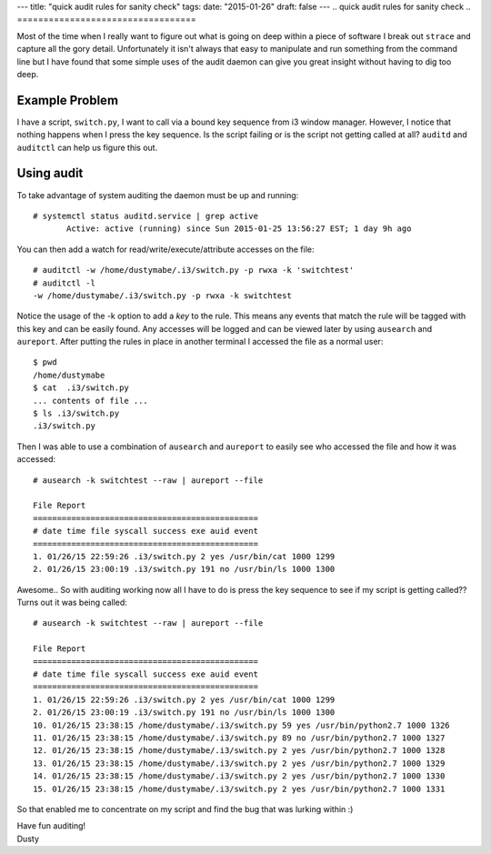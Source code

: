 ---
title: "quick audit rules for sanity check"
tags:
date: "2015-01-26"
draft: false
---
.. quick audit rules for sanity check
.. ==================================

Most of the time when I really want to figure out what is going on
deep within a piece of software I break out ``strace`` and capture all the
gory detail. Unfortunately it isn't always that easy to manipulate and
run something from the command line but I have found that some simple
uses of the audit daemon can give you great insight without having to
dig too deep.

Example Problem
---------------

I have a script, ``switch.py``, I want to call via a bound key sequence from 
i3 window manager. However, I notice that nothing happens when I press the key 
sequence. Is the script failing or is the script not getting called at
all? ``auditd`` and ``auditctl`` can help us figure this out. 

Using audit
-----------

To take advantage of system auditing the daemon must be up and running::

    # systemctl status auditd.service | grep active
           Active: active (running) since Sun 2015-01-25 13:56:27 EST; 1 day 9h ago

You can then add a watch for read/write/execute/attribute accesses on the file::


    # auditctl -w /home/dustymabe/.i3/switch.py -p rwxa -k 'switchtest'
    # auditctl -l
    -w /home/dustymabe/.i3/switch.py -p rwxa -k switchtest

Notice the usage of the -k option to add a *key* to the rule. This means any events that 
match the rule will be tagged with this key and can be easily found. Any accesses will be 
logged and can be viewed later by using ``ausearch`` and ``aureport``. After putting the 
rules in place in another terminal I accessed the file as a normal user::

    $ pwd
    /home/dustymabe
    $ cat  .i3/switch.py
    ... contents of file ...
    $ ls .i3/switch.py
    .i3/switch.py

Then I was able to use a combination of ``ausearch`` and ``aureport`` to easily see
who accessed the file and how it was accessed::

    # ausearch -k switchtest --raw | aureport --file

    File Report
    ===============================================
    # date time file syscall success exe auid event
    ===============================================
    1. 01/26/15 22:59:26 .i3/switch.py 2 yes /usr/bin/cat 1000 1299
    2. 01/26/15 23:00:19 .i3/switch.py 191 no /usr/bin/ls 1000 1300

Awesome.. So with auditing working now all I have to do is press the key sequence to 
see if my script is getting called?? Turns out it was being called::

    # ausearch -k switchtest --raw | aureport --file

    File Report
    ===============================================
    # date time file syscall success exe auid event
    ===============================================
    1. 01/26/15 22:59:26 .i3/switch.py 2 yes /usr/bin/cat 1000 1299
    2. 01/26/15 23:00:19 .i3/switch.py 191 no /usr/bin/ls 1000 1300
    10. 01/26/15 23:38:15 /home/dustymabe/.i3/switch.py 59 yes /usr/bin/python2.7 1000 1326
    11. 01/26/15 23:38:15 /home/dustymabe/.i3/switch.py 89 no /usr/bin/python2.7 1000 1327
    12. 01/26/15 23:38:15 /home/dustymabe/.i3/switch.py 2 yes /usr/bin/python2.7 1000 1328
    13. 01/26/15 23:38:15 /home/dustymabe/.i3/switch.py 2 yes /usr/bin/python2.7 1000 1329
    14. 01/26/15 23:38:15 /home/dustymabe/.i3/switch.py 2 yes /usr/bin/python2.7 1000 1330
    15. 01/26/15 23:38:15 /home/dustymabe/.i3/switch.py 2 yes /usr/bin/python2.7 1000 1331

So that enabled me to concentrate on my script and find the bug that was lurking within :)


| Have fun auditing!
| Dusty
